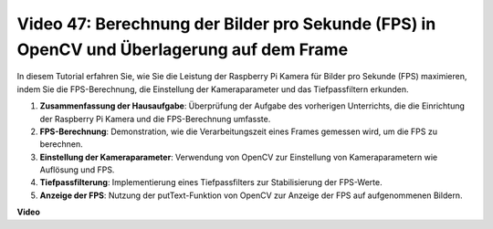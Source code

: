 Video 47: Berechnung der Bilder pro Sekunde (FPS) in OpenCV und Überlagerung auf dem Frame
============================================================================================


In diesem Tutorial erfahren Sie, wie Sie die Leistung der Raspberry Pi Kamera für Bilder pro Sekunde (FPS) maximieren, indem Sie die FPS-Berechnung, die Einstellung der Kameraparameter und das Tiefpassfiltern erkunden.


#. **Zusammenfassung der Hausaufgabe**: Überprüfung der Aufgabe des vorherigen Unterrichts, die die Einrichtung der Raspberry Pi Kamera und die FPS-Berechnung umfasste.
#. **FPS-Berechnung**: Demonstration, wie die Verarbeitungszeit eines Frames gemessen wird, um die FPS zu berechnen.
#. **Einstellung der Kameraparameter**: Verwendung von OpenCV zur Einstellung von Kameraparametern wie Auflösung und FPS.
#. **Tiefpassfilterung**: Implementierung eines Tiefpassfilters zur Stabilisierung der FPS-Werte.
#. **Anzeige der FPS**: Nutzung der putText-Funktion von OpenCV zur Anzeige der FPS auf aufgenommenen Bildern.

**Video**

.. raw:: html

    
    <iframe width="700" height="500" src="https://www.youtube.com/embed/vzuBc7uoCrw?si=q2CTXMj6Vzb0M4oY" title="YouTube video player" frameborder="0" allow="accelerometer; autoplay; clipboard-write; encrypted-media; gyroscope; picture-in-picture; web-share" allowfullscreen></iframe>
